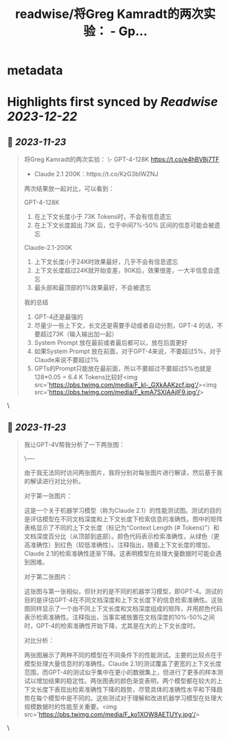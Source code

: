 :PROPERTIES:
:title: readwise/将Greg Kamradt的两次实验： - Gp...
:END:


* metadata
:PROPERTIES:
:author: [[dotey on Twitter]]
:full-title: "将Greg Kamradt的两次实验： - Gp..."
:category: [[tweets]]
:url: https://twitter.com/dotey/status/1727454708627808261
:image-url: https://pbs.twimg.com/profile_images/561086911561736192/6_g58vEs.jpeg
:END:

* Highlights first synced by [[Readwise]] [[2023-12-22]]
** 📌 [[2023-11-23]]
#+BEGIN_QUOTE
将Greg Kamradt的两次实验：
\- GPT-4-128K https://t.co/e4hBVBj7TF
- Claude 2.1 200K：https://t.co/KzG3bIWZNJ 

两次结果放一起对比，可以看到：

GPT-4-128K
1. 在上下文长度小于 73K Tokens时，不会有信息遗忘
2. 在上下文长度超出 73K 后，位于中间7%-50% 区间的信息可能会被遗忘

Claude-2.1-200K
1. 上下文长度小于24K时效果最好，几乎不会有信息遗忘
2. 上下文长度超过24K就开始变差，90K后，效果很差，一大半信息会遗忘
3. 最头部和最顶部的1%效果最好，不会被遗忘

我的总结
1. GPT-4还是最强的
2. 尽量少一些上下文，长文还是需要手动或者自动分割，GPT-4 的话，不要超过73K（输入输出加一起）
3. System Prompt 放在最前或者最后都可以，放在后面更好
4. 如果System Prompt 放在前面，对于GPT-4来说，不要超过5%，对于Claude来说不要超过1%
4. GPTs的Prompt只能放在最前面，所以不要超过不要超过5%也就是128*0.05 = 6.4 K Tokens比较好<img src='https://pbs.twimg.com/media/F_kl-_GXkAAKzcf.jpg'/><img src='https://pbs.twimg.com/media/F_kmA7SXIAAjIF9.jpg'/> 
#+END_QUOTE\
** 📌 [[2023-11-23]]
#+BEGIN_QUOTE
我让GPT-4V帮我分析了一下两张图：

\----

由于我无法同时访问两张图片，我将分别对每张图片进行解读，然后基于我的解读进行对比分析。

对于第一张图片：

这是一个关于机器学习模型（称为Claude 2.1）的性能测试图。测试的目的是评估模型在不同文档深度和上下文长度下检索信息的准确性。图中的矩阵表格显示了不同的上下文长度（标记为“Context Length (# Tokens)”）和文档深度百分比（从顶部到底部）。颜色代码表示检索准确性，从绿色（更高准确性）到红色（较低准确性）。注释指出，随着上下文长度的增加，Claude 2.1的检索准确性逐渐下降。这表明模型在处理大量数据时可能会遇到困难。

对于第二张图片：

这张图与第一张相似，但针对的是不同的机器学习模型，即GPT-4。测试的目的是评估GPT-4在不同文档深度和上下文长度下的信息检索准确性。这张图同样显示了一个由不同上下文长度和文档深度组成的矩阵，并用颜色代码表示检索准确性。注释指出，当事实被放置在文档深度的10%-50%之间时，GPT-4的检索准确性开始下降，尤其是在大的上下文长度时。

对比分析：

两张图展示了两种不同的模型在不同条件下的性能测试。主要的比较点在于模型处理大量信息时的准确性。Claude 2.1的测试覆盖了更宽的上下文长度范围，而GPT-4的测试似乎集中在更小的数据集上，但进行了更多的样本测试以增加结果的稳定性。两张图表的颜色渐变表明，两个模型都在较大的上下文长度下表现出检索准确性下降的趋势，尽管具体的准确性水平和下降趋势在每个模型中是不同的。这些测试对于理解和改进机器学习模型在处理大规模数据时的性能至关重要。<img src='https://pbs.twimg.com/media/F_ko1XOW8AETUYy.jpg'/> 
#+END_QUOTE\